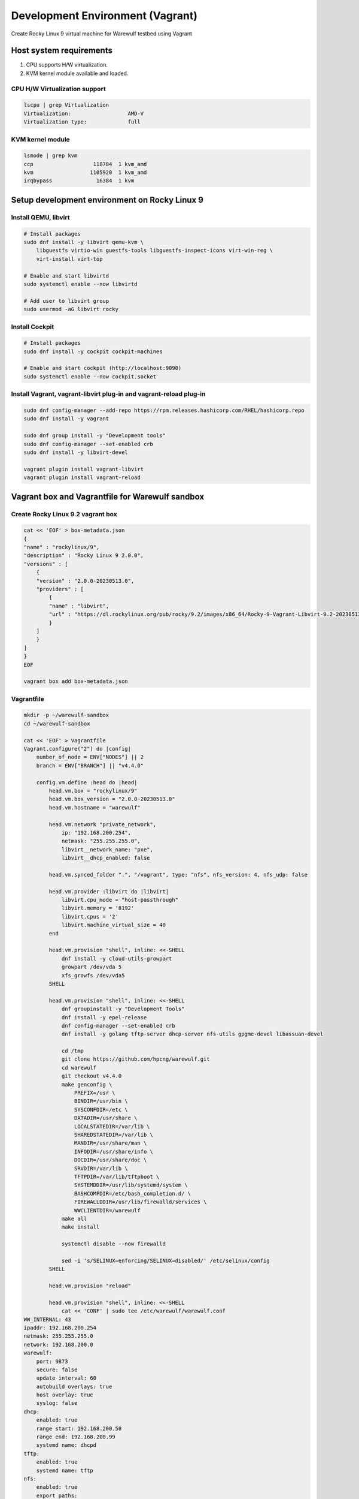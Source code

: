 =============================
Development Environment (Vagrant)
=============================

Create Rocky Linux 9 virtual machine for Warewulf testbed using Vagrant

Host system requirements
=====================

#. CPU supports H/W virtualization.
#. KVM kernel module available and loaded.


CPU H/W Virtualization support
--------------------------------

.. code-block:: bash

   lscpu | grep Virtualization
   Virtualization:                  AMD-V
   Virtualization type:             full



KVM kernel module
---------------------

.. code-block:: bash

   lsmode | grep kvm
   ccp                   118784  1 kvm_amd
   kvm                  1105920  1 kvm_amd
   irqbypass              16384  1 kvm


Setup development environment on Rocky Linux 9
==============================================================

Install QEMU, libvirt
-----------------------

.. code-block:: bash

    # Install packages
    sudo dnf install -y libvirt qemu-kvm \
        libguestfs virtio-win guestfs-tools libguestfs-inspect-icons virt-win-reg \
        virt-install virt-top

    # Enable and start libvirtd
    sudo systemctl enable --now libvirtd

    # Add user to libvirt group
    sudo usermod -aG libvirt rocky

Install Cockpit
-----------------

.. code-block:: bash

    # Install packages
    sudo dnf install -y cockpit cockpit-machines

    # Enable and start cockpit (http://localhost:9090)
    sudo systemctl enable --now cockpit.socket

Install Vagrant, vagrant-libvirt plug-in and vagrant-reload plug-in
---------------------------------------------------------------------

.. code-block:: bash

    sudo dnf config-manager --add-repo https://rpm.releases.hashicorp.com/RHEL/hashicorp.repo
    sudo dnf install -y vagrant

    sudo dnf group install -y "Development tools"
    sudo dnf config-manager --set-enabled crb
    sudo dnf install -y libvirt-devel

    vagrant plugin install vagrant-libvirt
    vagrant plugin install vagrant-reload


Vagrant box and Vagrantfile for Warewulf sandbox
===================================================

Create Rocky Linux 9.2 vagrant box
------------------------------------

.. code-block:: bash

    cat << 'EOF' > box-metadata.json
    {
    "name" : "rockylinux/9",
    "description" : "Rocky Linux 9 2.0.0",
    "versions" : [
        {
        "version" : "2.0.0-20230513.0",
        "providers" : [
            {
            "name" : "libvirt",
            "url" : "https://dl.rockylinux.org/pub/rocky/9.2/images/x86_64/Rocky-9-Vagrant-Libvirt-9.2-20230513.0.x86_64.box"
            }
        ]
        }
    ]
    }
    EOF

    vagrant box add box-metadata.json

Vagrantfile
------------

.. code-block:: bash

    mkdir -p ~/warewulf-sandbox
    cd ~/warewulf-sandbox

    cat << 'EOF' > Vagrantfile
    Vagrant.configure("2") do |config|
        number_of_node = ENV["NODES"] || 2
        branch = ENV["BRANCH"] || "v4.4.0"

        config.vm.define :head do |head|
            head.vm.box = "rockylinux/9"
            head.vm.box_version = "2.0.0-20230513.0"
            head.vm.hostname = "warewulf"

            head.vm.network "private_network",
                ip: "192.168.200.254",
                netmask: "255.255.255.0",
                libvirt__network_name: "pxe",
                libvirt__dhcp_enabled: false
            
            head.vm.synced_folder ".", "/vagrant", type: "nfs", nfs_version: 4, nfs_udp: false
            
            head.vm.provider :libvirt do |libvirt|
                libvirt.cpu_mode = "host-passthrough"
                libvirt.memory = '8192'
                libvirt.cpus = '2'
                libvirt.machine_virtual_size = 40
            end

            head.vm.provision "shell", inline: <<-SHELL
                dnf install -y cloud-utils-growpart
                growpart /dev/vda 5
                xfs_growfs /dev/vda5
            SHELL

            head.vm.provision "shell", inline: <<-SHELL
                dnf groupinstall -y "Development Tools"
                dnf install -y epel-release
                dnf config-manager --set-enabled crb
                dnf install -y golang tftp-server dhcp-server nfs-utils gpgme-devel libassuan-devel

                cd /tmp
                git clone https://github.com/hpcng/warewulf.git
                cd warewulf
                git checkout v4.4.0
                make genconfig \
                    PREFIX=/usr \
                    BINDIR=/usr/bin \
                    SYSCONFDIR=/etc \
                    DATADIR=/usr/share \
                    LOCALSTATEDIR=/var/lib \
                    SHAREDSTATEDIR=/var/lib \
                    MANDIR=/usr/share/man \
                    INFODIR=/usr/share/info \
                    DOCDIR=/usr/share/doc \
                    SRVDIR=/var/lib \
                    TFTPDIR=/var/lib/tftpboot \
                    SYSTEMDDIR=/usr/lib/systemd/system \
                    BASHCOMPDIR=/etc/bash_completion.d/ \
                    FIREWALLDDIR=/usr/lib/firewalld/services \
                    WWCLIENTDIR=/warewulf
                make all
                make install
                
                systemctl disable --now firewalld

                sed -i 's/SELINUX=enforcing/SELINUX=disabled/' /etc/selinux/config
            SHELL
            
            head.vm.provision "reload"

            head.vm.provision "shell", inline: <<-SHELL
                cat << 'CONF' | sudo tee /etc/warewulf/warewulf.conf
    WW_INTERNAL: 43
    ipaddr: 192.168.200.254
    netmask: 255.255.255.0
    network: 192.168.200.0
    warewulf:
        port: 9873
        secure: false
        update interval: 60
        autobuild overlays: true
        host overlay: true
        syslog: false
    dhcp:
        enabled: true
        range start: 192.168.200.50
        range end: 192.168.200.99
        systemd name: dhcpd
    tftp:
        enabled: true
        systemd name: tftp
    nfs:
        enabled: true
        export paths:
        - path: /home
            export options: rw,sync
            mount options: defaults
            mount: true
        - path: /opt
            export options: ro,sync,no_root_squash
            mount options: defaults
            mount: false
        systemd name: nfs-server
    CONF

                sed -i 's@ExecStart=/usr/bin/wwctl server start@ExecStart=/usr/bin/wwctl server start -d -v@' /usr/lib/systemd/system/warewulfd.service
                systemctl enable --now warewulfd

                wwctl configure --all

                wwctl container import docker://ghcr.io/hpcng/warewulf-rockylinux:9 rocky-9
                wwctl profile set --yes --container rocky-9 "default"
                wwctl profile set --yes --netdev eth1 --netmask 255.255.255.0 --gateway 192.168.200.254 "default"

                wwctl node add n0001.cluster -I 192.168.200.101 --discoverable true
                wwctl node add n0002.cluster -I 192.168.200.102 --discoverable true
            SHELL
        end

        (1..number_of_node).each do |i|
            config.vm.define :"n000#{i}", autostart: false do |node|
                node.vm.hostname = "n000#{i}"
                node.vm.network "private_network",
                libvirt__network_name: "pxe"
                
                node.vm.provider :libvirt do |compute|
                    compute.cpu_mode = 'host-passthrough'
                    compute.memory = '8192'
                    compute.cpus = '2'
                    boot_network = {'network' => 'pxe'}
                    compute.boot boot_network
                end
            end
        end
    end
    EOF

Spin up head node
===================

.. code-block:: bash

    vagrant up


Spin up compute nodes
=======================



.. code-block:: bash

    vagrant up n0001

    # Wait until n0001 becomes ready

    vagrant up n0002

